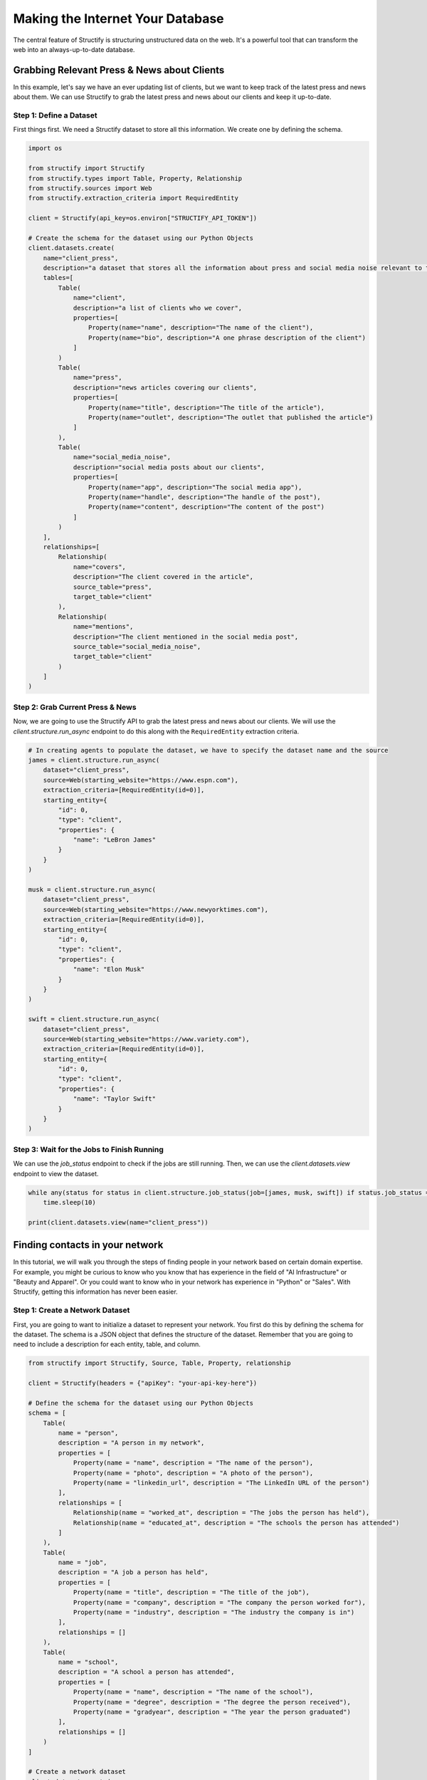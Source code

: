 Making the Internet Your Database
=================================

The central feature of Structify is structuring unstructured data on the web. It's a powerful tool that can transform the web into an always-up-to-date database.

Grabbing Relevant Press & News about Clients
--------------------------------------------

In this example, let's say we have an ever updating list of clients, but we want to keep track of the latest press and news about them. We can use Structify to grab the latest press and news about our clients and keep it up-to-date.

Step 1: Define a Dataset
~~~~~~~~~~~~~~~~~~~~~~~~~
First things first. We need a Structify dataset to store all this information. We create one by defining the schema.

.. code-block:: python

    import os

    from structify import Structify
    from structify.types import Table, Property, Relationship
    from structify.sources import Web
    from structify.extraction_criteria import RequiredEntity

    client = Structify(api_key=os.environ["STRUCTIFY_API_TOKEN"])

    # Create the schema for the dataset using our Python Objects
    client.datasets.create(
        name="client_press", 
        description="a dataset that stores all the information about press and social media noise relevant to them.",
        tables=[
            Table(
                name="client",
                description="a list of clients who we cover",
                properties=[
                    Property(name="name", description="The name of the client"),
                    Property(name="bio", description="A one phrase description of the client")
                ]
            )
            Table(
                name="press",
                description="news articles covering our clients",
                properties=[
                    Property(name="title", description="The title of the article"),
                    Property(name="outlet", description="The outlet that published the article")
                ]
            ),
            Table(
                name="social_media_noise",
                description="social media posts about our clients",
                properties=[
                    Property(name="app", description="The social media app"),
                    Property(name="handle", description="The handle of the post"),
                    Property(name="content", description="The content of the post")
                ]
            )
        ],
        relationships=[
            Relationship(
                name="covers",
                description="The client covered in the article",
                source_table="press",
                target_table="client"
            ),
            Relationship(
                name="mentions",
                description="The client mentioned in the social media post",
                source_table="social_media_noise",
                target_table="client"
            )
        ]
    )

Step 2: Grab Current Press & News
~~~~~~~~~~~~~~~~~~~~~~~~~~~~~~~~~
Now, we are going to use the Structify API to grab the latest press and news about our clients. We will use the `client.structure.run_async` endpoint to do this along with the ``RequiredEntity`` extraction criteria.

.. code-block:: python

    # In creating agents to populate the dataset, we have to specify the dataset name and the source
    james = client.structure.run_async(
        dataset="client_press",
        source=Web(starting_website="https://www.espn.com"),
        extraction_criteria=[RequiredEntity(id=0)],
        starting_entity={
            "id": 0,
            "type": "client",
            "properties": {
                "name": "LeBron James"
            }
        }
    )

    musk = client.structure.run_async(
        dataset="client_press",
        source=Web(starting_website="https://www.newyorktimes.com"),
        extraction_criteria=[RequiredEntity(id=0)],
        starting_entity={
            "id": 0,
            "type": "client",
            "properties": {
                "name": "Elon Musk"
            }
        }
    )

    swift = client.structure.run_async(
        dataset="client_press",
        source=Web(starting_website="https://www.variety.com"),
        extraction_criteria=[RequiredEntity(id=0)],
        starting_entity={
            "id": 0,
            "type": "client",
            "properties": {
                "name": "Taylor Swift"
            }
        }
    )

Step 3: Wait for the Jobs to Finish Running
~~~~~~~~~~~~~~~~~~~~~~~~~~~~~~~~~~~~~~~~~~~~
We can use the `job_status` endpoint to check if the jobs are still running. Then, we can use the `client.datasets.view` endpoint to view the dataset.

.. code-block:: python

    while any(status for status in client.structure.job_status(job=[james, musk, swift]) if status.job_status == "Running"):
        time.sleep(10)

    print(client.datasets.view(name="client_press"))


Finding contacts in your network
--------------------------------------------

In this tutorial, we will walk you through the steps of finding people in your network based on certain domain expertise.
For example, you might be curious to know who you know that has experience in the field of "AI Infrastructure" or "Beauty and Apparel".
Or you could want to know who in your network has experience in "Python" or "Sales".
With Structify, getting this information has never been easier.

Step 1: Create a Network Dataset
~~~~~~~~~~~~~~~~~~~~~~~~~~~~~~~~
First, you are going to want to initialize a dataset to represent your network. You first do this by defining the schema for the dataset. 
The schema is a JSON object that defines the structure of the dataset. Remember that you are going to need to include a description for each entity, table, and column.

.. code-block:: python

    from structify import Structify, Source, Table, Property, relationship

    client = Structify(headers = {"apiKey": "your-api-key-here"})

    # Define the schema for the dataset using our Python Objects
    schema = [
        Table(
            name = "person",
            description = "A person in my network",
            properties = [
                Property(name = "name", description = "The name of the person"),
                Property(name = "photo", description = "A photo of the person"),
                Property(name = "linkedin_url", description = "The LinkedIn URL of the person")
            ],
            relationships = [
                Relationship(name = "worked_at", description = "The jobs the person has held"),
                Relationship(name = "educated_at", description = "The schools the person has attended")
            ]
        ),
        Table(
            name = "job",
            description = "A job a person has held",
            properties = [
                Property(name = "title", description = "The title of the job"),
                Property(name = "company", description = "The company the person worked for"),
                Property(name = "industry", description = "The industry the company is in")
            ],
            relationships = []
        ),
        Table(
            name = "school",
            description = "A school a person has attended",
            properties = [
                Property(name = "name", description = "The name of the school"),
                Property(name = "degree", description = "The degree the person received"),
                Property(name = "gradyear", description = "The year the person graduated")
            ],
            relationships = []
        )
    ]

    # Create a network dataset
    client.dataset.create(
        name = "my_network",
        description = "A dataset representing the job and educational experience of people in my network",
        schema = schema
    )

Step 2: Populate the Network Dataset
~~~~~~~~~~~~~~~~~~~~~~~~~~~~~~~~~~~~
Next, you are going to use the structure endpoint to add data to the dataset. Here, we're doing it synchronously to grab the data from the Web.
Since information about your network can easily be found via LinkedIn, we are going to limit the sources to LinkedIn.

.. code-block:: python

    # Populate the network dataset
    network = client.structure.run(
        name = "my_network",
        source = Source.Web(
            prompt = "use LinkedIn to get details about my first degree connections",
            websites = "linkedin.com")
    )

    print(network)
